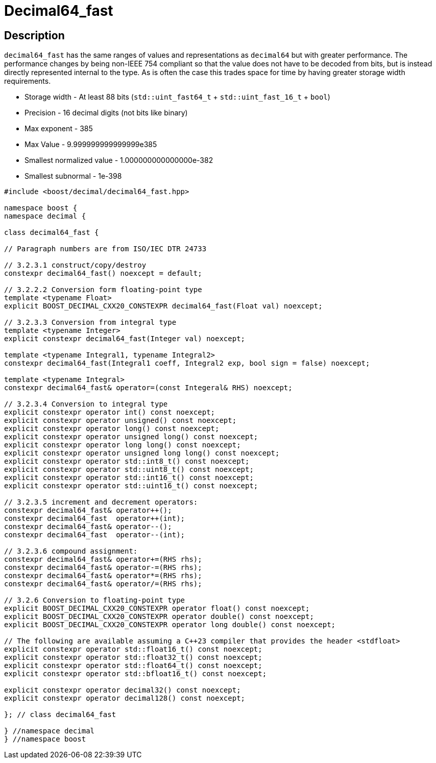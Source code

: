 ////
Copyright 2023 Matt Borland
Distributed under the Boost Software License, Version 1.0.
https://www.boost.org/LICENSE_1_0.txt
////

[#decimal64_fast]
= Decimal64_fast
:idprefix: decimal64_fast_

== Description

`decimal64_fast` has the same ranges of values and representations as `decimal64` but with greater performance.
The performance changes by being non-IEEE 754 compliant so that the value does not have to be decoded from bits, but is instead directly represented internal to the type.
As is often the case this trades space for time by having greater storage width requirements.

- Storage width - At least 88 bits (`std::uint_fast64_t` + `std::uint_fast_16_t` + `bool`)
- Precision - 16 decimal digits (not bits like binary)
- Max exponent - 385
- Max Value - 9.999999999999999e385
- Smallest normalized value - 1.000000000000000e-382
- Smallest subnormal - 1e-398

[source, c++]
----
#include <boost/decimal/decimal64_fast.hpp>

namespace boost {
namespace decimal {

class decimal64_fast {

// Paragraph numbers are from ISO/IEC DTR 24733

// 3.2.3.1 construct/copy/destroy
constexpr decimal64_fast() noexcept = default;

// 3.2.2.2 Conversion form floating-point type
template <typename Float>
explicit BOOST_DECIMAL_CXX20_CONSTEXPR decimal64_fast(Float val) noexcept;

// 3.2.3.3 Conversion from integral type
template <typename Integer>
explicit constexpr decimal64_fast(Integer val) noexcept;

template <typename Integral1, typename Integral2>
constexpr decimal64_fast(Integral1 coeff, Integral2 exp, bool sign = false) noexcept;

template <typename Integral>
constexpr decimal64_fast& operator=(const Integeral& RHS) noexcept;

// 3.2.3.4 Conversion to integral type
explicit constexpr operator int() const noexcept;
explicit constexpr operator unsigned() const noexcept;
explicit constexpr operator long() const noexcept;
explicit constexpr operator unsigned long() const noexcept;
explicit constexpr operator long long() const noexcept;
explicit constexpr operator unsigned long long() const noexcept;
explicit constexpr operator std::int8_t() const noexcept;
explicit constexpr operator std::uint8_t() const noexcept;
explicit constexpr operator std::int16_t() const noexcept;
explicit constexpr operator std::uint16_t() const noexcept;

// 3.2.3.5 increment and decrement operators:
constexpr decimal64_fast& operator++();
constexpr decimal64_fast  operator++(int);
constexpr decimal64_fast& operator--();
constexpr decimal64_fast  operator--(int);

// 3.2.3.6 compound assignment:
constexpr decimal64_fast& operator+=(RHS rhs);
constexpr decimal64_fast& operator-=(RHS rhs);
constexpr decimal64_fast& operator*=(RHS rhs);
constexpr decimal64_fast& operator/=(RHS rhs);

// 3.2.6 Conversion to floating-point type
explicit BOOST_DECIMAL_CXX20_CONSTEXPR operator float() const noexcept;
explicit BOOST_DECIMAL_CXX20_CONSTEXPR operator double() const noexcept;
explicit BOOST_DECIMAL_CXX20_CONSTEXPR operator long double() const noexcept;

// The following are available assuming a C++23 compiler that provides the header <stdfloat>
explicit constexpr operator std::float16_t() const noexcept;
explicit constexpr operator std::float32_t() const noexcept;
explicit constexpr operator std::float64_t() const noexcept;
explicit constexpr operator std::bfloat16_t() const noexcept;

explicit constexpr operator decimal32() const noexcept;
explicit constexpr operator decimal128() const noexcept;

}; // class decimal64_fast

} //namespace decimal
} //namespace boost

----
